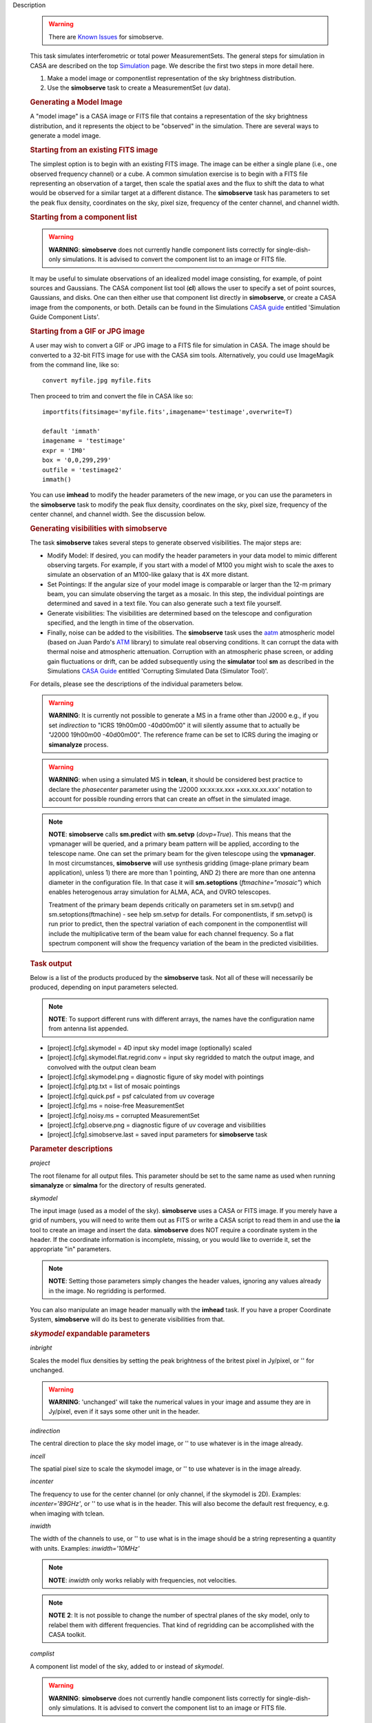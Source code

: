 

.. _Description:

Description

   .. warning:: There are `Known Issues <../../notebooks/introduction.html#Known-Issues>`__ for simobserve.
   
   This task simulates interferometric or total power
   MeasurementSets. The general steps for simulation in CASA are
   described on the top
   `Simulation <../../notebooks/simulation.ipynb>`__
   page. We describe the first two steps in more detail here.
   
   #. Make a model image or componentlist representation of the sky
      brightness distribution.
   #. Use the **simobserve** task to create a MeasurementSet (uv
      data).
   
   .. rubric:: Generating a Model Image
   
   A "model image" is a CASA image or FITS file that contains a
   representation of the sky brightness distribution, and it
   represents the object to be "observed" in the simulation. There
   are several ways to generate a model image.
   
   .. rubric:: Starting from an existing FITS image
   
   The simplest option is to begin with an existing FITS image. The
   image can be either a single plane (i.e., one observed frequency
   channel) or a cube. A common simulation exercise is to begin with
   a FITS file representing an observation of a target, then scale
   the spatial axes and the flux to shift the data to what would be
   observed for a similar target at a different distance. The
   **simobserve** task has parameters to set the peak flux density,
   coordinates on the sky, pixel size, frequency of the center
   channel, and channel width.
   
   .. rubric:: Starting from a component list
   
   .. warning:: **WARNING**: **simobserve** does not currently handle component
      lists correctly for single-dish-only simulations. It is advised
      to convert the component list to an image or FITS file.
   
   It may be useful to simulate observations of an idealized model
   image consisting, for example, of point sources and Gaussians. The
   CASA component list tool (**cl**) allows the user to specify a set
   of point sources, Gaussians, and disks. One
   can then either use that component list directly
   in **simobserve**, or create a CASA image from the components, or
   both. Details can be found in the Simulations `CASA
   guide <http://casaguides.nrao.edu>`__ entitled 'Simulation Guide Component Lists'.
   
   .. rubric:: Starting from a GIF or JPG image
   
   A user may wish to convert a GIF or JPG image to a FITS file for
   simulation in CASA. The image should be converted to a 32-bit FITS
   image for use with the CASA sim tools. Alternatively, you could use ImageMagik from the command
   line, like so:
   
   ::
   
      convert myfile.jpg myfile.fits
   
   Then proceed to trim and convert the file in CASA like so:
   
   ::
   
      importfits(fitsimage='myfile.fits',imagename='testimage',overwrite=T)

      default 'immath'
      imagename = 'testimage'
      expr = 'IM0'
      box = '0,0,299,299'
      outfile = 'testimage2'
      immath()
   
   You can use **imhead** to modify the header parameters of the new
   image, or you can use the parameters in the **simobserve** task to
   modify the peak flux density, coordinates on the sky, pixel size,
   frequency of the center channel, and channel width. See the
   discussion below.

   
   .. rubric:: Generating visibilities with simobserve
   
   The task **simobserve** takes several steps to generate observed
   visibilities. The major steps are:
   
   -  Modify Model: If desired, you can modify the header parameters
      in your data model to mimic different observing targets. For
      example, if you start with a model of M100 you might wish to
      scale the axes to simulate an observation of an M100-like
      galaxy that is 4X more distant.
   -  Set Pointings: If the angular size of your model image is
      comparable or larger than the 12-m primary beam, you can
      simulate observing the target as a mosaic. In this step, the
      individual pointings are determined and saved in a text file.
      You can also generate such a text file yourself.
   -  Generate visibilities: The visibilities are determined based on
      the telescope and configuration specified, and the length in
      time of the observation.
   -  Finally, noise can be added to the visibilities. The
      **simobserve** task uses the
      `aatm <http://www.mrao.cam.ac.uk/%7Ebn204/alma/atmomodel.html>`__
      atmospheric model (based on Juan Pardo's
      `ATM <http://cab.inta-csic.es/users/jrpardo/class_atm.html>`__
      library) to simulate real observing conditions. It can corrupt
      the data with thermal noise and atmospheric attenuation.
      Corruption with an atmospheric phase screen, or adding gain
      fluctuations or drift, can be added subsequently using the
      **simulator** tool **sm** as described in the Simulations `CASA
      Guide <https://casaguides.nrao.edu>`__ entitled 'Corrupting Simulated Data (Simulator Tool)'.
   
   For details, please see the descriptions of the individual
   parameters below.
   
   .. warning:: **WARNING**: It is currently not possible to generate a MS in a
      frame other than J2000 e.g., if you set *indirection* to "ICRS
      19h00m00 -40d00m00" it will silently assume that to actually be
      "J2000 19h00m00 -40d00m00". The reference frame can be set to
      ICRS during the imaging or **simanalyze** process.
   
   .. warning:: **WARNING**: when using a simulated MS in **tclean**, it should
      be considered best practice to declare the *phasecenter*
      parameter using the 'J2000 xx:xx:xx.xxx +xxx.xx.xx.xxx'
      notation to account for possible rounding errors that can
      create an offset in the simulated image.
   
   .. note:: **NOTE**: **simobserve** calls **sm.predict** with
      **sm.setvp** (*dovp=True*). This means that the vpmanager will
      be queried, and a primary beam pattern will be applied,
      according to the telescope name. One can set the primary beam
      for the given telescope using the **vpmanager**. In most
      circumstances, **simobserve** will use synthesis gridding
      (image-plane primary beam application), unless 1) there are
      more than 1 pointing, AND 2) there are more than one antenna
      diameter in the configuration file. In that case it will
      **sm.setoptions** (*ftmachine="mosaic"*) which enables
      heterogenous array simulation for ALMA, ACA, and OVRO
      telescopes.
   
      Treatment of the primary beam depends critically on parameters
      set in sm.setvp() and sm.setoptions(ftmachine) - see help
      sm.setvp for details. For componentlists, if sm.setvp() is run
      prior to predict, then the spectral variation of each component
      in the componentlist will include the multiplicative term of
      the beam value for each channel frequency. So a flat spectrum
      component will show the frequency variation of the beam in the
      predicted visibilities.
   
   .. rubric:: Task output

   Below is a list of the products produced by the **simobserve**
   task. Not all of these will necessarily be produced, depending on
   input parameters selected.
   
   .. note:: **NOTE**: To support different runs with different arrays, the
      names have the configuration name from antenna list appended.
   
   -  [project].[cfg].skymodel = 4D input sky model image
      (optionally) scaled
   -  [project].[cfg].skymodel.flat.regrid.conv = input sky regridded
      to match the output image, and convolved with the output clean
      beam
   -  [project].[cfg].skymodel.png = diagnostic figure of sky model
      with pointings
   -  [project].[cfg].ptg.txt = list of mosaic pointings
   -  [project].[cfg].quick.psf = psf calculated from uv coverage
   -  [project].[cfg].ms = noise-free MeasurementSet
   -  [project].[cfg].noisy.ms = corrupted MeasurementSet
   -  [project].[cfg].observe.png = diagnostic figure of uv coverage
      and visibilities
   -  [project].[cfg].simobserve.last = saved input parameters for
      **simobserve** task

   
   .. rubric:: Parameter descriptions

   *project*
   
   The root filename for all output files. This parameter should be
   set to the same name as used when running **simanalyze** or
   **simalma** for the directory of results generated.
   
   *skymodel*
   
   The input image (used as a model of the sky). **simobserve** uses
   a CASA or FITS image. If you merely have a grid of numbers, you
   will need to write them out as FITS or write a CASA script to read
   them in and use the **ia** tool to create an image and insert the
   data. **simobserve** does NOT require a coordinate system in the
   header. If the coordinate information is incomplete, missing, or
   you would like to override it, set the appropriate "in"
   parameters.
   
   .. note:: **NOTE**: Setting those parameters simply changes the header
      values, ignoring any values already in the image. No regridding
      is performed.
   
   You can also manipulate an image header manually with the
   **imhead** task. If you have a proper Coordinate System,
   **simobserve** will do its best to generate visibilities from
   that.
   
   .. rubric:: *skymodel* expandable parameters

   *inbright*
   
   Scales the model flux densities by setting the peak brightness of
   the britest pixel in Jy/pixel, or '' for unchanged.
   
   .. warning:: **WARNING**: 'unchanged' will take the numerical values in your
      image and assume they are in Jy/pixel, even if it says some
      other unit in the header.
   
   *indirection*
   
   The central direction to place the sky model image, or '' to use
   whatever is in the image already.
   
   *incell*
   
   The spatial pixel size to scale the skymodel image, or '' to use
   whatever is in the image already.
   
   *incenter*
   
   The frequency to use for the center channel (or only channel, if
   the skymodel is 2D). Examples: *incenter='89GHz'*, or '' to use
   what is in the header. This will also become the default rest frequency, e.g. when imaging with tclean.
   
   *inwidth*
   
   The width of the channels to use, or '' to use what is in the
   image should be a string representing a quantity with units.
   Examples: *inwidth='10MHz'*
   
   .. note:: **NOTE**: *inwidth* only works reliably with frequencies, not
      velocities.
   
   .. note:: **NOTE** **2**: It is not possible to change the number of
      spectral planes of the sky model, only to relabel them with
      different frequencies. That kind of regridding can be
      accomplished with the CASA toolkit.

   
   *complist*
   
   A component list model of the sky, added to or instead of
   *skymodel*.
   
   .. warning:: **WARNING**: **simobserve** does not currently handle component
      lists correctly for single-dish-only simulations. It is advised
      to convert the component list to an image or FITS file.
   
   .. rubric:: complist expandable parameters
   
   *compwidth*
   
   The bandwidth of components; if simulating from components only,
   this defines the bandwidth of the MS and output images.
   
   *comp_nchan*
   
   The number of channels in the output MS. Validated only for a
   positive integer number of channels, this parameter assumes a flat
   spectrum and equal spacing when setting the channel width in the
   output MS. Since variation in channel width as a function of
   frequency is not currently supported, it is not advised to use
   this parameter to simulate observations with spectral index or
   large fractional bandwidth (use a skymodel image instead).

   
   *setpointings*
   
   If True, **simobserve** calculates a map of pointings based on a
   set of sub-parameters and generates a pointing file. If False, it
   will read the pointings from the parameter *ptgfile*.
   
   .. rubric:: *setpointings=True* expandable parameters
   
   *integration*
   
   Sets the time interval for each integration. Also used with
   *setpointings=False*. Examples: *integration='10s'*
   
   .. note:: **NOTE**: To simulate a 'scan' longer than one integration, use
      *setpointings* to generate a pointing file, and then edit the
      file to increase the time at each point to be larger than the
      parameter integration time.
   
   *direction*
   
   The mosaic center direction. If left unset, **simobserve** will
   use the center of the skymodel image. Examples: *direction= 'J2000
   19h00m00 -40d00m00';* can optionally be a list of pointings,
   otherwise **simobserve** will cover a region of size *mapsize*
   according to *maptype*.
   
   *mapsize*
   
   The angular size of mosaic map to simulate. Set to '' to cover the
   model image.
   
   *maptype*
   
   How to calculate the pointings for the mosaic observation.
   'hexagonal', 'square' (rectangular raster), 'ALMA' for the same
   hex algorithm as the ALMA Cycle 1 OT or 'ALMA2012' for the
   algorithm used in the Cycle 0 OT.
   
   *pointingspacing*
   
   Spacing in between primary beams. "0.25PB" to use 1/4 of the
   primary beam FWHM, "nyquist" will use :math:`\lambda/d/2`, '' will
   use :math:`\lambda/d/\sqrt(3)` for INT, :math:`\lambda/d/3` for
   SD.
   
   .. rubric:: *setpointings=False* expandable parameters
   
   *ptgfile*
   
   A text file specifying directions in the following format, with
   optional integration times, e.g.,
   
   ::
   
      #Epoch     RA          DEC      TIME(optional)
      J2000 23h59m28.10 -019d52m12.35 10.0
   
   If the time column is not present in the file, it will use
   'integration' for all pointings.
   
   .. note:: **NOTE**: At this time the file should contain only science
      pointings: **simobserve** will observe these, then optionally
      the calibrator, then the list of science pointings again, etc,
      until totaltime is used up.

   
   *obsmode*
   
   Sets the observation mode to calculate visibilities from a
   skymodel image (which may have been modified above), an optional
   component list, and a pointing file (which also may have been
   generated above). This parameter takes two possible values:
   
   -  interferometer (or int)
   -  singledish (or sd)
   
   If simulating from a component list, you should specify
   *compwidth*, the desired bandwidth. There is not currently a way
   to specify the spectrum of a component, so simulations from a
   componentlist only will be continuum (1 chan).
   
   .. rubric:: *obsmode* expandable parameters ('int' or 'sd')
   
   *refdate*
   
   The date of simulated observation. Examples:
   *refdate='2014/05/21'*
   
   *hourangle*
   
   The hour angle of observation, given as a string of various
   possible formats. E.g., "-3:00:00", or "5h". The default setting
   for this parameter is *hourangle='transit'*, which is equivalent
   to 0h.
   
   *totaltime*
   
   The total time of an observation. Examples: *totaltime='7200s'* or
   if a number without units, interpreted as the number of times to
   repeat the mosaic.
   
   .. rubric:: *obsmode='int' expandable parameters*
   
   *antennalist*
   
   ASCII file containing antenna positions. Each row has x, y, and z
   coordinates and antenna diameter and name; header lines are
   required to specify the observatory name and coordinate system. If
   the configuration file does not include antenna names, the station
   name will be used instead.
   
   ::
   
      #observatory=ALMA
      #COFA=-67.75,-23.02
      #coordsys=LOC (local tangent plane)
      # uid___A002_Xdb6217_X55ec_target.ms
      # x             y               z             diam  station  ant 
      -5.850273514   -125.9985379    -1.590364043   12.   A058     DA41
      -19.90369337    52.82680653    -1.892119601   12.   A023     DA42
      13.45860758    -5.790196849    -2.087805181   12.   A035     DA43
      5.606192499     7.646657746    -2.087775605   12.   A001     DA44
      24.10057423    -25.95933768    -2.08466565    12.   A036     DA45
   
   Standard array configuration files are found in your CASA data
   repository, os.getenv("CASAPATH").split()[0]+"/data/alma/simmos/".
   A string of the form "alma;0.5arcsec" will be parsed into a full
   12m ALMA configuration. If *antennalist=' '*, **simobserve** will
   not produce an interferometric MS. If simulating total power
   observations, be sure to accurately set the parameter
   *sdantlist*. 
   
   *caldirection*
   
   An unresolved calibrator can be observed interleaved with the
   science pointings. The calibrator is implemented as a point source
   clean component with this specified direction and
   flux= *calflux*.
   
   *calflux*
   
   Sets the flux density for the calibrator. Default is set to
   *calflux='1Jy'*.
   
   .. rubric:: *obsmode='sd' expandable parameters*
   
   *sdantlist*
   
   Single-dish antenna position file. If simulating total power
   observations, be sure to accurately set the
   parameter *sdantlist*. If this parameter is left unset,
   **simobserve** assumes the default configuration file for a single
   dish simulation (even if the configuration file is explicitly
   specified in *antennalist*). Default: *sdantlist='aca.tp.cfg'.*
   
   *sdant*
   
   The index of the antenna in the list to use for total power.
   Defaults to the first antenna on the list (*sdant=0*).
   Heterogeneous total power "arrays" are not currently supported.
   
   *thermalnoise*
   
   Adds thermal noise to the synthesized data. This parameter takes
   two possible values (not including unset ' '):
   
   -  tsys-atm: J. Pardo's ATM library will be used to construct an
      atmospheric profile for the ALMA site: altitude 5000m, ground
      pressure 650mbar, relhum=20%, a water layer of *user_pwv* at
      altitude of 2km, the sky brightness temperature returned by
      ATM, and internally tabulated receiver temperatures
   -  tsys-manual: instead of using the ATM model, specify the zenith
      sky brightness and opacity manually. Noise is added and then
      the visibility flux scale is referenced above the atmosphere. 
   
   In either mode, noise is calculated using the following
   assumptions:
   
   -  an antenna spillover efficiency of 0.96,
   -  taper of 0.86,
   -  surface accuracy of 25 and 300 microns for ALMA and EVLA,
      respectively, using the Ruze formula for surface efficiency,
   -  correlator efficiencies of 0.95 and 0.91 for ALMA and EVLA, and
   -  receiver temperatures:
   
      -  for ALMA: 25, 30, 40, 42, 50, 50, 72, 135, 105, 230 K
         interpolated between 35, 75, 110, 145, 185, 230, 345, 409,
         675, 867 GHz
      -  for EVLA: 500, 70, 60, 55, 100, 130, 350 K interpolated
         between 0.33, 1.47, 4.89, 8.44, 22.5, 33.5, 43.3 GHz
      -  for SMA: 67, 116, 134, 500 K interpolated between 212, 310,
         383, 660 GHz
   
   These are only approximate numbers and do not take into account
   performance at edges of receiver bands, nor are they guaranteed to
   reflect the most recent measurements. Caveat emptor. Use the
   **sm** tool to add noise if you want more precise control, and use
   the ALMA exposure time calculator for sensitivity numbers in
   proposals.
   
   .. rubric:: *thermalnoise* expandable parameters
   
   *t_ground*
   
   The ambient ground/spillover temperature in K.
   
   *seed*
   
   Random number seed for noise generation.
   
   .. rubric:: *thermalnoise='tsys-atm'* expandable parameters
   
   *user_pwv*
   
   The precipitable water vapor at zenith if constructing an
   atmospheric model.
   
   *thermalnoise='tsys-manual'* expandable parameters
   
   *t_sky*
   
   The atmospheric temperature in K.
   
   *tau0*
   
   The zenith opacity at observing frequency. See
   `here <https://casaguides.nrao.edu/index.php/Corrupt>`__ for more
   information on noise, in particular how to add a phase screen
   using the toolkit.

   
   *leakage*
   
   Adds cross polarization corruption of this fractional magnitude.
   
   *graphics*
   
   View plots on the screen, saved to file, both, or neither.
   
   *verbose*
   
   Turns on or off the printing of extra information to the logger
   and terminal.
   
   *overwrite*
   
   Overwrites existing files in the project subdirectory. Default:
   False
   

.. _Examples:

Examples
   This example was taken from the Simulations `CASA Guide <https://casaguides.nrao.edu/index.php/Simulation_Guide_Component_Lists_(CASA_5.1)>`__ entitled 'Simulations Guide Component List'.
   
   ::
   
      default("simobserve")
      project = "FITS_list"
      skymodel = "Gaussian.fits"
      inwidth = "1GHz"
      complist = 'point.cl'
      compwidth = '1GHz'
      direction = "J2000 10h00m00.0s -30d00m00.0s"
      obsmode = "int"
      antennalist = 'alma.cycle9.1.cfg'
      totaltime = "28800s"
      mapsize = "10arcsec"
      thermalnoise = ''
      simobserve()
   
   This example demonstrates the use of the *comp_nchan* parameter to
   simulate a disk and produce a multi-channel MS (with a flat
   spectrum).
   
   ::
   
      simobserve(project="test_project",
                 complist="complist.cl",
                 compwidth="2000.00MHz",
                 comp_nchan=128,
                 integration="6.05s",
                 mapsize=['11.51arcsec'],
                 hourangle="1.5h",
                 totaltime="677.6s",
                 antennalist="antennalist.cfg",
                 sdantlist="aca.tp.cfg",
                 thermalnoise="")
                 
   This example shows how to assign a central rest-frequency and channel width to a simulated image cube.
   
   ::
   
      simobserve(project=‘model_cube’, 
                 skymodel=‘skymodel.image', 
                 inwidth='0.4MHz', 
                 antennalist='alma.cycle6.1.cfg', 
                 direction="J2000 16h59m41.63s -40d03m43.61s", 
                 obsmode="int", mapsize="2arcmin", 
                 totaltime="1800s", 
                 thermalnoise='', 
                 incenter='86.6425GHz')
      
   This produces a data cube with a central rest-frequency of 86.6425 GHz and a channel width of 0.4 MHz. Note the `Known Issue for simobserve <../../notebooks/introduction.ipynb#Known-Issues>`__ that inwidth should not be specified in km/s.

.. _Development:

Development
   No additional development details

